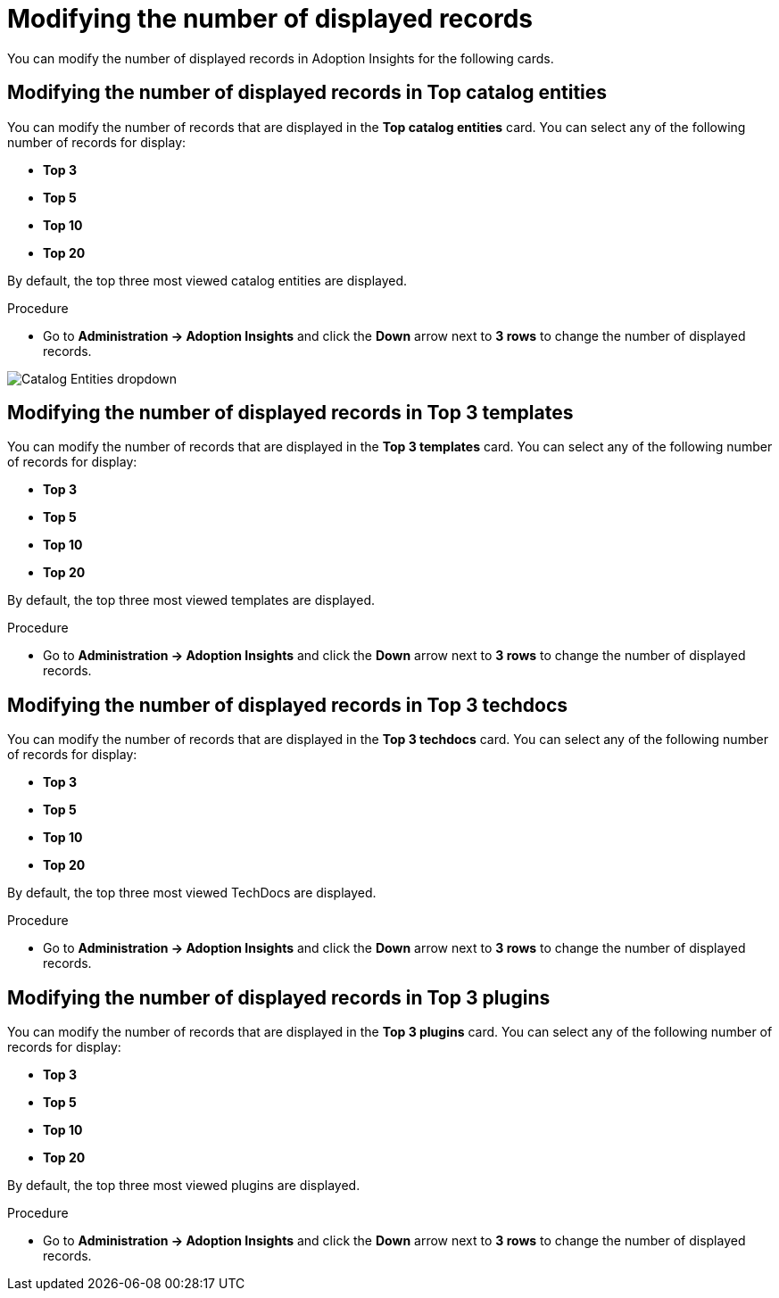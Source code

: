 :_mod-docs-content-type: PROCEDURE
[id="proc-modify-number-of-displayed-records_{context}"]
= Modifying the number of displayed records

You can modify the number of displayed records in Adoption Insights for the following cards.

== Modifying the number of displayed records in Top catalog entities

You can modify the number of records that are displayed in the *Top catalog entities* card. You can select any of the following number of records for display:

* *Top 3*
* *Top 5*
* *Top 10*
* *Top 20*

By default, the top three most viewed catalog entities are displayed. 

.Procedure

* Go to *Administration -> Adoption Insights* and click the *Down* arrow next to *3 rows* to change the number of displayed records.

image::rhdh-plugins-reference/adoption-insights-catalog-entities.jpg[Catalog Entities dropdown]

== Modifying the number of displayed records in Top 3 templates

You can modify the number of records that are displayed in the *Top 3 templates* card. You can select any of the following number of records for display:

* *Top 3*
* *Top 5*
* *Top 10*
* *Top 20*

By default, the top three most viewed templates are displayed. 

.Procedure

* Go to *Administration -> Adoption Insights* and click the *Down* arrow next to *3 rows* to change the number of displayed records.

== Modifying the number of displayed records in Top 3 techdocs

You can modify the number of records that are displayed in the *Top 3 techdocs* card. You can select any of the following number of records for display:

* *Top 3*
* *Top 5*
* *Top 10*
* *Top 20*

By default, the top three most viewed TechDocs are displayed. 

.Procedure

* Go to *Administration -> Adoption Insights* and click the *Down* arrow next to *3 rows* to change the number of displayed records.

== Modifying the number of displayed records in Top 3 plugins

You can modify the number of records that are displayed in the *Top 3 plugins* card. You can select any of the following number of records for display:

* *Top 3*
* *Top 5*
* *Top 10*
* *Top 20*

By default, the top three most viewed plugins are displayed. 

.Procedure

* Go to *Administration -> Adoption Insights* and click the *Down* arrow next to *3 rows* to change the number of displayed records.